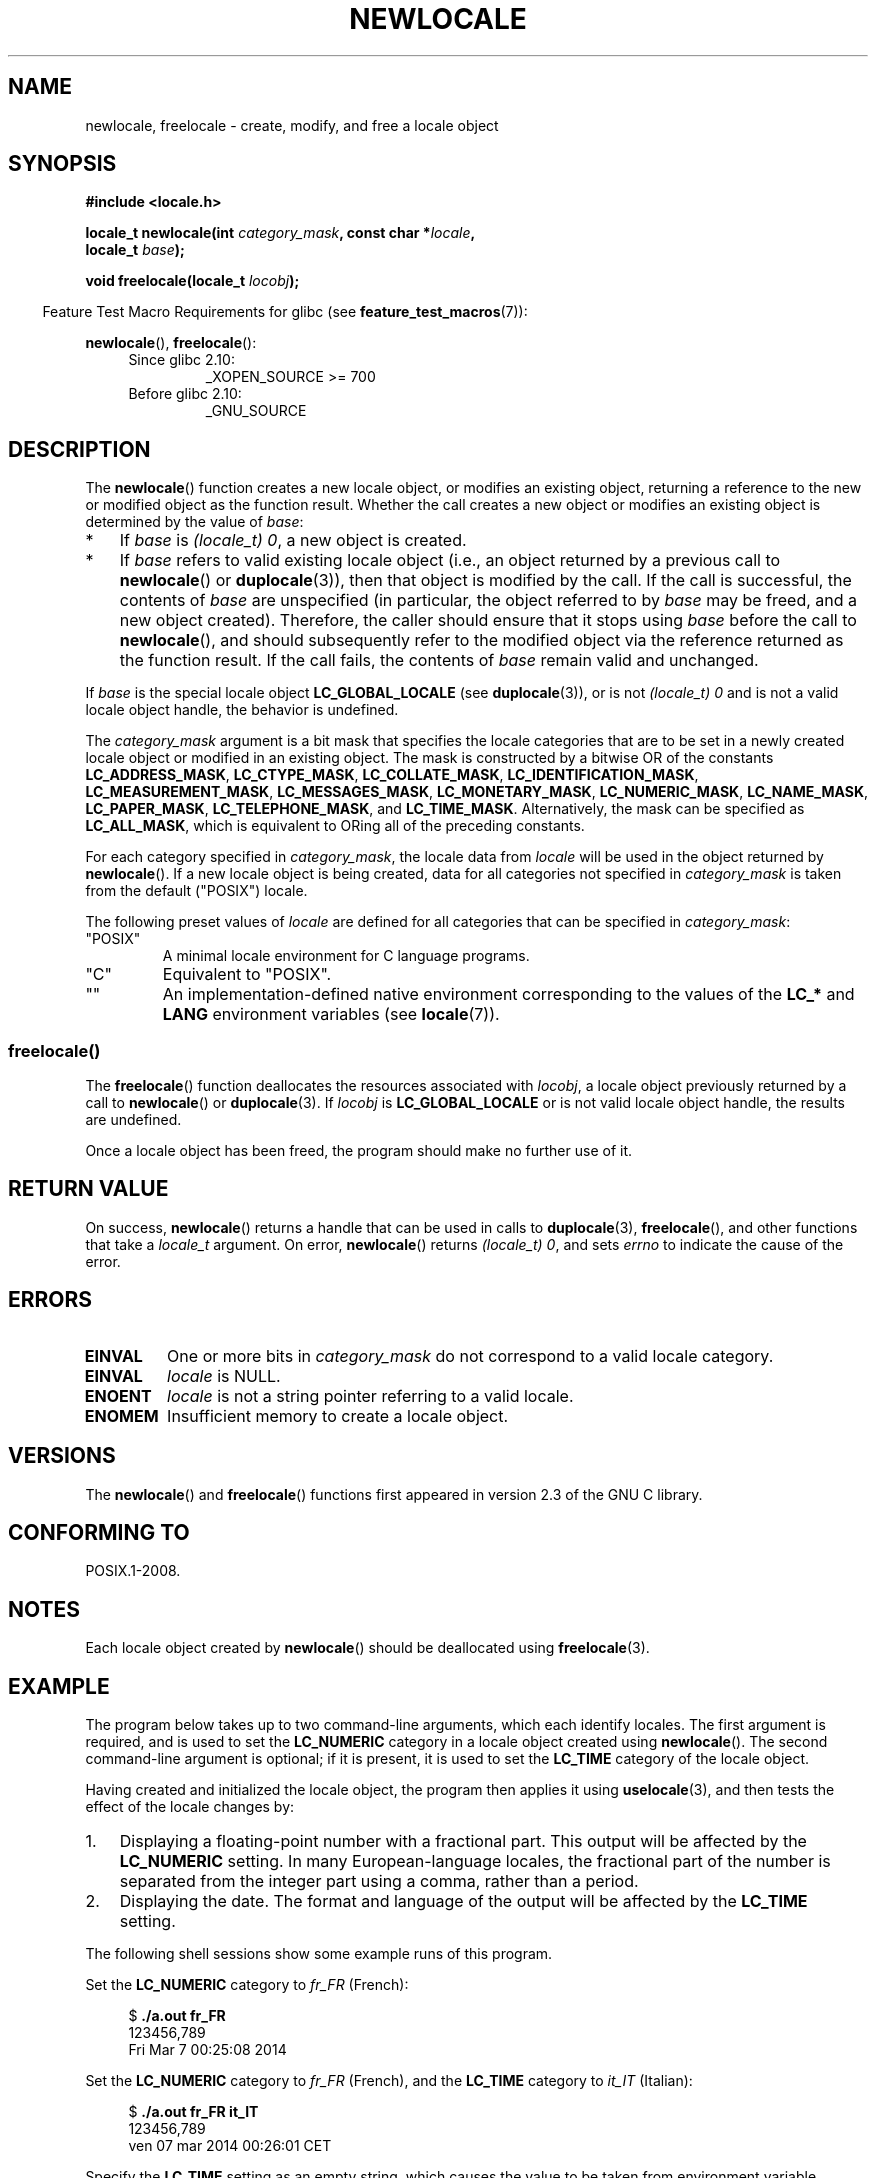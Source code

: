 '\" t -*- coding: UTF-8 -*-
.\" Copyright (C) 2014 Michael Kerrisk <mtk.manpages@gmail.com>
.\"
.\" %%%LICENSE_START(VERBATIM)
.\" Permission is granted to make and distribute verbatim copies of this
.\" manual provided the copyright notice and this permission notice are
.\" preserved on all copies.
.\"
.\" Permission is granted to copy and distribute modified versions of this
.\" manual under the conditions for verbatim copying, provided that the
.\" entire resulting derived work is distributed under the terms of a
.\" permission notice identical to this one.
.\"
.\" Since the Linux kernel and libraries are constantly changing, this
.\" manual page may be incorrect or out-of-date.  The author(s) assume no
.\" responsibility for errors or omissions, or for damages resulting from
.\" the use of the information contained herein.  The author(s) may not
.\" have taken the same level of care in the production of this manual,
.\" which is licensed free of charge, as they might when working
.\" professionally.
.\"
.\" Formatted or processed versions of this manual, if unaccompanied by
.\" the source, must acknowledge the copyright and authors of this work.
.\" %%%LICENSE_END
.\"
.TH NEWLOCALE 3 2014-05-28 "Linux" "Linux Programmer's Manual"
.SH NAME
newlocale, freelocale \- create, modify, and free a locale object
.SH SYNOPSIS
.nf
.B #include <locale.h>

.BI "locale_t newlocale(int " category_mask ", const char *" locale ",
.BI "                   locale_t " base );

.BI "void freelocale(locale_t " locobj );
.fi
.sp
.in -4n
Feature Test Macro Requirements for glibc (see
.BR feature_test_macros (7)):
.in
.sp
.BR newlocale (),
.BR freelocale ():
.PD 0
.RS 4
.TP
Since glibc 2.10:
_XOPEN_SOURCE\ >=\ 700
.TP
Before glibc 2.10:
_GNU_SOURCE
.RE
.PD
.SH DESCRIPTION
The
.BR newlocale ()
function creates a new locale object, or modifies an existing object,
returning a reference to the new or modified object as the function result.
Whether the call creates a new object or modifies an existing object
is determined by the value of
.IR base :
.IP * 3
If
.I base
is
.IR "(locale_t)\ 0" ,
a new object is created.
.IP *
If
.I base
refers to valid existing locale object
(i.e., an object returned by a previous call to
.BR newlocale ()
or
.BR duplocale (3)),
then that object is modified by the call.
If the call is successful, the contents of
.I base
are unspecified (in particular, the object referred to by
.I base
may be freed, and a new object created).
Therefore, the caller should ensure that it stops using
.I base
before the call to
.BR newlocale (),
and should subsequently refer to the modified object via the
reference returned as the function result.
If the call fails, the contents of
.I base
remain valid and unchanged.
.PP
If
.I base
is the special locale object
.BR LC_GLOBAL_LOCALE
(see
.BR duplocale (3)),
or is not
.IR "(locale_t)\ 0"
and is not a valid locale object handle,
the behavior is undefined.

The
.I category_mask
argument is a bit mask that specifies the locale categories
that are to be set in a newly created locale object
or modified in an existing object.
The mask is constructed by a bitwise OR of the constants
.BR LC_ADDRESS_MASK ,
.BR LC_CTYPE_MASK ,
.BR LC_COLLATE_MASK ,
.BR LC_IDENTIFICATION_MASK ,
.BR LC_MEASUREMENT_MASK ,
.BR LC_MESSAGES_MASK ,
.BR LC_MONETARY_MASK ,
.BR LC_NUMERIC_MASK ,
.BR LC_NAME_MASK ,
.BR LC_PAPER_MASK ,
.BR LC_TELEPHONE_MASK ,
and
.BR LC_TIME_MASK .
Alternatively, the mask can be specified as
.BR LC_ALL_MASK ,
which is equivalent to ORing all of the preceding constants.

For each category specified in
.IR category_mask ,
the locale data from
.I locale
will be used in the object returned by
.BR newlocale ().
If a new locale object is being created,
data for all categories not specified in
.IR category_mask
is taken from the default ("POSIX") locale.

The following preset values of
.I locale
are defined for all categories that can be specified in
.IR category_mask :
.TP
"POSIX"
A minimal locale environment for C language programs.
.TP
"C"
Equivalent to "POSIX".
.TP
""
An implementation-defined native environment
corresponding to the values of the
.BR LC_*
and
.B LANG
environment variables (see
.BR locale (7)).
.SS freelocale()
The
.BR freelocale ()
function deallocates the resources associated with
.IR locobj ,
a locale object previously returned by a call to
.BR newlocale ()
or
.BR duplocale (3).
If
.I locobj
is
.BR LC_GLOBAL_LOCALE
or is not valid locale object handle, the results are undefined.

Once a locale object has been freed,
the program should make no further use of it.
.SH RETURN VALUE
On success,
.BR newlocale ()
returns a handle that can be used in calls to
.BR duplocale (3),
.BR freelocale (),
and other functions that take a
.I locale_t
argument.
On error,
.BR newlocale ()
returns
.IR "(locale_t)\ 0",
and sets
.I errno
to indicate the cause of the error.
.SH ERRORS
.TP
.B EINVAL
One or more bits in
.I category_mask
do not correspond to a valid locale category.
.TP
.B EINVAL
.I locale
is NULL.
.TP
.B ENOENT
.I locale
is not a string pointer referring to a valid locale.
.TP
.B ENOMEM
Insufficient memory to create a locale object.
.SH VERSIONS
The
.BR newlocale ()
and
.BR freelocale ()
functions first appeared in version 2.3 of the GNU C library.
.SH CONFORMING TO
POSIX.1-2008.
.SH NOTES
Each locale object created by
.BR newlocale ()
should be deallocated using
.BR freelocale (3).
.SH EXAMPLE
The program below takes up to two command-line arguments,
which each identify locales.
The first argument is required, and is used to set the
.B LC_NUMERIC
category in a locale object created using
.BR newlocale ().
The second command-line argument is optional;
if it is present, it is used to set the
.B LC_TIME
category of the locale object.

Having created and initialized the locale object,
the program then applies it using
.BR uselocale (3),
and then tests the effect of the locale changes by:
.IP 1. 3
Displaying a floating-point number with a fractional part.
This output will be affected by the
.B LC_NUMERIC
setting.
In many European-language locales,
the fractional part of the number is separated from the integer part
using a comma, rather than a period.
.IP 2.
Displaying the date.
The format and language of the output will be affected by the
.B LC_TIME
setting.

.PP
The following shell sessions show some example runs of this program.

Set the
.B LC_NUMERIC
category to
.IR fr_FR
(French):
.in +4n
.nf

$ \fB./a.out fr_FR\fP
123456,789
Fri Mar  7 00:25:08 2014
.fi
.in

Set the
.B LC_NUMERIC
category to
.IR fr_FR
(French),
and the
.B LC_TIME
category to
.IR it_IT
(Italian):
.in +4n
.nf

$ \fB./a.out fr_FR it_IT\fP
123456,789
ven 07 mar 2014 00:26:01 CET
.fi
.in

Specify the
.B LC_TIME
setting as an empty string,
which causes the value to be taken from environment variable settings
(which, here, specify
.IR mi_NZ ,
New Zealand Māori):
.in +4n
.nf

$ LC_ALL=mi_NZ ./a.out fr_FR ""
123456,789
Te Paraire, te 07 o Poutū-te-rangi, 2014 00:38:44 CET
.fi
.SS Program source
.nf
#define _XOPEN_SOURCE 700
#include <stdio.h>
#include <stdlib.h>
#include <locale.h>
#include <time.h>

#define errExit(msg)    do { perror(msg); exit(EXIT_FAILURE); \\
                        } while (0)

int
main(int argc, char *argv[])
{
    char buf[100];
    time_t t;
    size_t s;
    struct tm *tm;
    locale_t loc, nloc;

    if (argc < 2) {
        fprintf(stderr, "Usage: %s locale1 [locale2]\\n", argv[0]);
        exit(EXIT_FAILURE);
    }

    /* Create a new locale object, taking the LC_NUMERIC settings
       from the locale specified in argv[1] */

    loc = newlocale(LC_NUMERIC_MASK, argv[1], (locale_t) 0);
    if (loc == (locale_t) 0)
        errExit("newlocale");

    /* If a second command\-line argument was specified, modify the
       locale object to take the LC_TIME settings from the locale
       specified in argv[2]. We assign the result of this newlocale()
       call to 'nloc' rather than 'loc', since in some cases, we might
       want to preserve 'loc' if this call fails. */

    if (argc > 2) {
        nloc = newlocale(LC_TIME_MASK, argv[2], loc);
        if (nloc == (locale_t) 0)
            errExit("newlocale");
        loc = nloc;
    }

    /* Apply the newly created locale to this thread */

    uselocale(loc);

    /* Test effect of LC_NUMERIC */

    printf("%8.3f\\n", 123456.789);

    /* Test effect of LC_TIME */

    t = time(NULL);
    tm = localtime(&t);
    if (tm == NULL)
        errExit("time");

    s = strftime(buf, sizeof(buf), "%c", tm);
    if (s == 0)
        errExit("strftime");

    printf("%s\\n", buf);

    /* Free the locale object */

    freelocale(loc);

    exit(EXIT_SUCCESS);
}
.fi
.SH SEE ALSO
.BR locale (1),
.BR duplocale (3),
.BR setlocale (3),
.BR uselocale (3),
.BR locale (5),
.BR locale (7)
.SH COLOPHON
This page is part of release 3.72 of the Linux
.I man-pages
project.
A description of the project,
information about reporting bugs,
and the latest version of this page,
can be found at
\%http://www.kernel.org/doc/man\-pages/.
